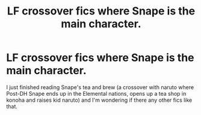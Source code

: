 #+TITLE: LF crossover fics where Snape is the main character.

* LF crossover fics where Snape is the main character.
:PROPERTIES:
:Author: Ssj4Noah
:Score: 1
:DateUnix: 1594400377.0
:DateShort: 2020-Jul-10
:FlairText: Request
:END:
I just finished reading Snape's tea and brew (a crossover with naruto where Post-DH Snape ends up in the Elemental nations, opens up a tea shop in konoha and raises kid naruto) and I'm wondering if there any other fics like that.

